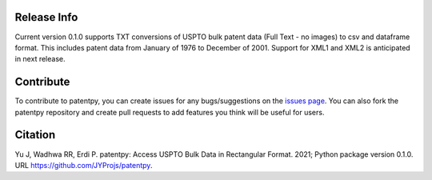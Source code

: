 Release Info
------------
Current version 0.1.0 supports TXT conversions of USPTO bulk patent data (Full Text - no images) to csv and dataframe format.
This includes patent data from January of 1976 to December of 2001. Support for XML1 and XML2 is anticipated in next release.


Contribute
----------

To contribute to patentpy, you can create issues for any bugs/suggestions on the `issues page <https://github.com/JYProjs/patentpy/issues>`_.
You can also fork the patentpy repository and create pull requests to add features you think will be useful for users.

Citation
--------

Yu J, Wadhwa RR, Erdi P. patentpy: Access USPTO Bulk Data in Rectangular Format. 2021; Python package version 0.1.0. URL https://github.com/JYProjs/patentpy.

